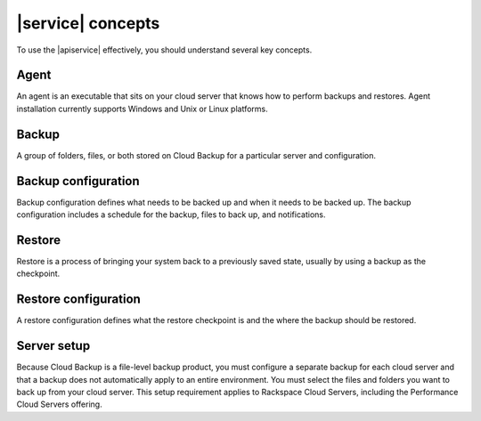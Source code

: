.. _concepts:

==================
|service| concepts
==================

To use the |apiservice| effectively, you should understand several key concepts.

Agent
~~~~~

An agent is an executable that sits on your cloud server that knows how to
perform backups and restores. Agent installation currently supports Windows and
Unix or Linux platforms.

Backup
~~~~~~

A group of folders, files, or both stored on Cloud Backup for a particular
server and configuration.

Backup configuration
~~~~~~~~~~~~~~~~~~~~

Backup configuration defines what needs to be backed up and when it needs to be
backed up. The backup configuration includes a schedule for the backup, files
to back up, and notifications.

Restore
~~~~~~~

Restore is a process of bringing your system back to a previously saved state,
usually by using a backup as the checkpoint.

Restore configuration
~~~~~~~~~~~~~~~~~~~~~

A restore configuration defines what the restore checkpoint is and the where
the backup should be restored.

Server setup
~~~~~~~~~~~~

Because Cloud Backup is a file-level backup product, you must configure a
separate backup for each cloud server and that a backup does not automatically
apply to an entire environment. You must select the files and folders you want
to back up from your cloud server. This setup requirement applies to Rackspace
Cloud Servers, including the Performance Cloud Servers offering.
